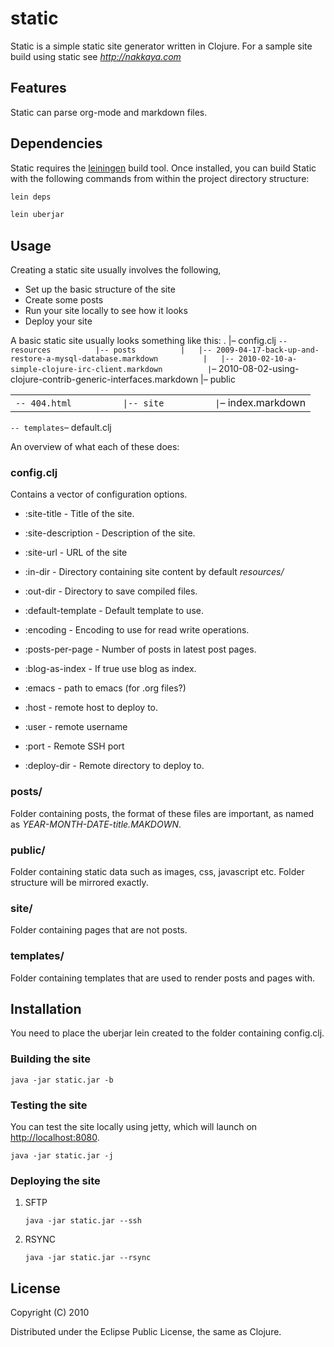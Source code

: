 * static

Static is a simple static site generator written in Clojure. For a
sample site build using static see [[nakkaya.com][http://nakkaya.com]]

** Features

Static can parse org-mode and markdown files. 

** Dependencies 

Static requires the [[https://github.com/technomancy/leiningen][leiningen]] build tool. Once installed, you can build Static with the following commands from within the project directory structure:

#+begin_src sh
  lein deps
#+end_src

#+begin_src sh
  lein uberjar
#+end_src

** Usage

Creating a static site usually involves the following,

-  Set up the basic structure of the site
-  Create some posts
-  Run your site locally to see how it looks
-  Deploy your site

A basic static site usually looks something like this: . |-- config.clj
=-- resources          |-- posts          |   |-- 2009-04-17-back-up-and-restore-a-mysql-database.markdown          |   |-- 2010-02-10-a-simple-clojure-irc-client.markdown          |=--
2010-08-02-using-clojure-contrib-generic-interfaces.markdown |-- public
| =-- 404.html          |-- site          |=-- index.markdown
=-- templates=-- default.clj

An overview of what each of these does:

*** config.clj

Contains a vector of configuration options.

-  :site-title - Title of the site.
-  :site-description - Description of the site.
-  :site-url - URL of the site
-  :in-dir - Directory containing site content by default /resources//
-  :out-dir - Directory to save compiled files.
-  :default-template - Default template to use.
-  :encoding - Encoding to use for read write operations.
-  :posts-per-page - Number of posts in latest post pages.
-  :blog-as-index - If true use blog as index.
-  :emacs - path to emacs (for .org files?)

-  :host - remote host to deploy to.
-  :user - remote username
-  :port - Remote SSH port
-  :deploy-dir - Remote directory to deploy to.

*** posts/

Folder containing posts, the format of these files are important, as
named as /YEAR-MONTH-DATE-title.MAKDOWN/.

*** public/

Folder containing static data such as images, css, javascript etc.
Folder structure will be mirrored exactly.

*** site/

Folder containing pages that are not posts.

*** templates/

Folder containing templates that are used to render posts and pages
with.

** Installation

You need to place the uberjar lein created to the folder containing
config.clj.

*** Building the site

#+BEGIN_EXAMPLE
    java -jar static.jar -b
#+END_EXAMPLE

*** Testing the site

You can test the site locally using jetty, which will launch on http://localhost:8080. 

#+BEGIN_EXAMPLE
    java -jar static.jar -j
#+END_EXAMPLE

*** Deploying the site

**** SFTP

#+BEGIN_EXAMPLE
    java -jar static.jar --ssh
#+END_EXAMPLE

**** RSYNC

#+BEGIN_EXAMPLE
    java -jar static.jar --rsync
#+END_EXAMPLE

** License

Copyright (C) 2010

Distributed under the Eclipse Public License, the same as Clojure.
